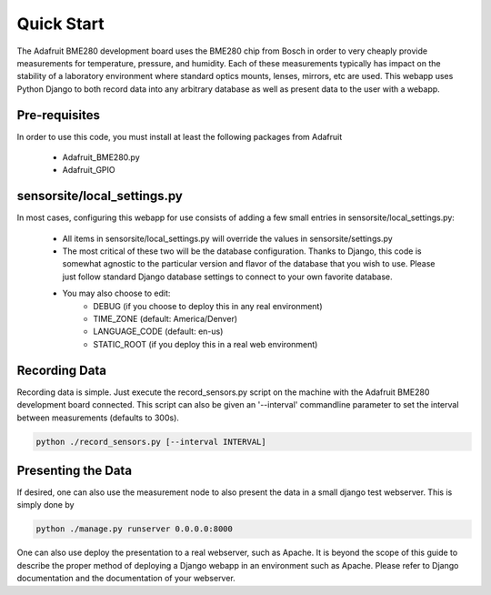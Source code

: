 .. _quickstart:

Quick Start
============
The Adafruit BME280 development board uses the BME280 chip from Bosch in order
to very cheaply provide measurements for temperature, pressure, and humidity.
Each of these measurements typically has impact on the stability of a laboratory
environment where standard optics mounts, lenses, mirrors, etc are used.
This webapp uses Python Django to both record data into any arbitrary database
as well as present data to the user with a webapp.

*********************
Pre-requisites
*********************
In order to use this code, you must install at least the following packages from
Adafruit
  - Adafruit_BME280.py
  - Adafruit_GPIO

*********************
sensorsite/local_settings.py
*********************
In most cases, configuring this webapp for use consists of adding a few
small entries in sensorsite/local_settings.py:
  - All items in sensorsite/local_settings.py will override the values in
    sensorsite/settings.py
  - The most critical of these two will be the database configuration.  Thanks
    to Django, this code is somewhat agnostic to the particular version and
    flavor of the database that you wish to use.  Please just follow standard
    Django database settings to connect to your own favorite database.
  - You may also choose to edit:
      - DEBUG (if you choose to deploy this in any real environment)
      - TIME_ZONE (default: America/Denver)
      - LANGUAGE_CODE (default: en-us)
      - STATIC_ROOT (if you deploy this in a real web environment)

*********************
Recording Data
*********************
Recording data is simple.  Just execute the record_sensors.py script on the
machine with the Adafruit BME280 development board connected.  This script can
also be given an '--interval' commandline parameter to set the interval between
measurements (defaults to 300s).

.. code-block:: bash

  python ./record_sensors.py [--interval INTERVAL]


*********************
Presenting the Data
*********************
If desired, one can also use the measurement node to also present the data in a
small django test webserver.  This is simply done by

.. code-block:: bash

  python ./manage.py runserver 0.0.0.0:8000


One can also use deploy the presentation to a real webserver, such as Apache.
It is beyond the scope of this guide to describe the proper method of deploying
a Django webapp in an environment such as Apache.  Please refer to Django
documentation and the documentation of your webserver.
